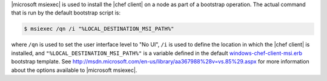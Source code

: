 .. The contents of this file are included in multiple topics.
.. This file should not be changed in a way that hinders its ability to appear in multiple documentation sets.


|microsoft msiexec| is used to install the |chef client| on a node as part of a bootstrap operation. The actual command that is run by the default bootstrap script is:

.. code-block:: bash

   $ msiexec /qn /i "%LOCAL_DESTINATION_MSI_PATH%"

where ``/qn`` is used to set the user interface level to "No UI", ``/i`` is used to define the location in which the |chef client| is installed, and ``"%LOCAL_DESTINATION_MSI_PATH%"`` is a variable defined in the default `windows-chef-client-msi.erb <https://github.com/opscode/knife-windows/blob/master/lib/chef/knife/bootstrap/windows-chef-client-msi.erb>`_ bootstrap template. See http://msdn.microsoft.com/en-us/library/aa367988%28v=vs.85%29.aspx for more information about the options available to |microsoft msiexec|.